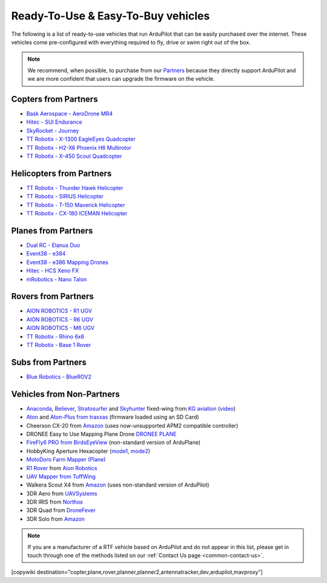.. _common-rtf:

===================================
Ready-To-Use & Easy-To-Buy vehicles
===================================

The following is a list of ready-to-use vehicles that run ArduPilot that can be easily purchased over the internet.
These vehicles come pre-configured with everything required to fly, drive or swim right out of the box.

.. note::

   We recommend, when possible, to purchase from our `Partners <https://ardupilot.org/about/Partners>`__ because they directly support ArduPilot and we are more confident that users can upgrade the firmware on the vehicle.

Copters from Partners
=====================

* `Bask Aerospace - AeroDrone MR4 <http://www.baskaerospace.com.au/aerodrone/mr4>`__
* `Hitec - SUI Endurance <https://hitecnology.com/drones/sui-endurance-multipurpose-professional-multirotor>`__
* `SkyRocket - Journey <http://sky-viper.com/journey/>`__
* `TT Robotix - X-1300 EagleEyes Quadcopter <http://www.ttrobotix.com/products/detail/923.html>`__
* `TT Robotix - H2-X6 Phoenix H6 Multirotor <http://www.ttrobotix.com/products/detail/926.html>`__
* `TT Robotix - X-450 Scout Quadcopter <http://www.ttrobotix.com/products/detail/928.html>`__

Helicopters from Partners
=========================

* `TT Robotix - Thunder Hawk Helicopter <http://www.ttrobotix.com/products/detail/902.html>`__
* `TT Robotix - SIRIUS Helicopter <http://www.ttrobotix.com/products/detail/905.html>`__
* `TT Robotix - T-150 Maverick Helicopter <http://www.ttrobotix.com/products/detail/924.html>`__
* `TT Robotix - CX-180 ICEMAN Helicopter <http://www.ttrobotix.com/products/detail/925.html>`__

Planes from Partners
====================

* `Dual RC - Elanus Duo <https://www.dualrc.com/elanus-duo/rtf/>`__
* `Event38 - e384 <https://event38.com/fixed-wing/e384-mapping-drone/>`__
* `Event38 - e386 Mapping Drones <https://event38.com/fixed-wing/e386-mapping-drone/>`__
* `Hitec - HCS Xeno FX <https://hitecnology.com/drones/hcs-xeno-fx-fixed-wing-mapping-suas>`__
* `mRobotics - Nano Talon <https://store.mrobotics.io/ProductDetails.asp?ProductCode=mRo-talon0318-mr>`__


Rovers from Partners
====================

* `AION ROBOTICS - R1 UGV <https://www.aionrobotics.com/r1>`__
* `AION ROBOTICS - R6 UGV <https://www.aionrobotics.com/r6>`__
* `AION ROBOTICS - M6 UGV <https://www.aionrobotics.com/m6-commercial-ugv>`__
* `TT Robotix - Rhino 6x6 <http://www.ttrobotix.com/product/rhino6x6>`__
* `TT Robotix - Base 1 Rover <http://www.ttrobotix.com/product/base1rover>`__

Subs from Partners
==================

* `Blue Robotics - BlueROV2 <https://bluerobotics.com/store/rov/bluerov2/>`__




Vehicles from Non-Partners
==========================

* `Anaconda <http://kgaviation.com/store/p11/anaconda>`__, `Believer <http://kgaviation.com/store/p13/The_Believer_.html>`__, `Stratosurfer <http://kgaviation.com/store/p16/stratosurfer>`__ and `Skyhunter <http://kgaviation.com/store/p10/skyhunter>`__ fixed-wing from `KG aviation <http://kgaviation.com/index.html>`__ (`video <https://www.youtube.com/watch?v=Yx1k8VgpHlU>`__)
* `Aton <https://traxxas.com/products/models/heli/Aton-Plus>`__ and `Aton-Plus from traxxas <https://traxxas.com/products/models/heli/Aton-Plus>`__ (firmware loaded using an SD Card)
* Cheerson CX-20 from `Amazon <https://www.amazon.com/Cheerson-CX-20-CX20-Auto-Pathfinder-Quadcopter/dp/B00J7OGX9C>`__ (uses now-unsupported APM2 compatible controller)
* DRONEE  Easy to Use Mapping Plane Drone `DRONEE PLANE <https://dronee.aero/pages/droneeplane>`__
* `FireFly6 PRO from BirdsEyeView <https://www.birdseyeview.aero/products/firefly6>`__ (non-standard version of ArduPlane)
* HobbyKing Aperture Hexacopter (`mode1 <https://hobbyking.com/en_us/aperture-rtf-m1.html?___store=en_us>`__, `mode2 <https://hobbyking.com/en_us/aperture-rtf-m2.html?___store=en_us>`__)
* `MotoDoro Farm Mapper (Plane) <https://motodoro.com/blog/detail/00005-farm-mapper-vtol.html>`__
* `R1 Rover <https://store.aionrobotics.com/products/r1-ardupilot?variant=429602832411>`__ from `Aion Robotics <https://www.aionrobotics.com/>`__
* `UAV Mapper from TuffWing <http://www.tuffwing.com/products/drone_mapper.html>`__
* Walkera Scout X4 from `Amazon <https://www.amazon.com/gp/product/B00TY464GC/ref=s9_dcacsd_dcoop_bw_c_x_7_w>`__ (uses non-standard version of ArduPilot)
* 3DR Aero from `UAVSystems <https://www.uavsystemsinternational.com/product/3d-robotics-aero-m/>`__
* 3DR IRIS from `Northox <https://northox.myshopify.com/collections/frontpage/products/iris-drone>`__
* 3DR Quad from `DroneFever <http://dronefever.com/product.php?productid=38>`__
* 3DR Solo from `Amazon <https://www.amazon.com/3DR-Solo-Quadcopter-No-Gimbal/dp/B00ZPM7BOG>`__


.. note::

   If you are a manufacturer of a RTF vehicle based on ArduPilot and do not appear in this list, please get in touch through one of the methods listed on our :ref:`Contact Us page <common-contact-us>`.

[copywiki destination="copter,plane,rover,planner,planner2,antennatracker,dev,ardupilot,mavproxy"]
